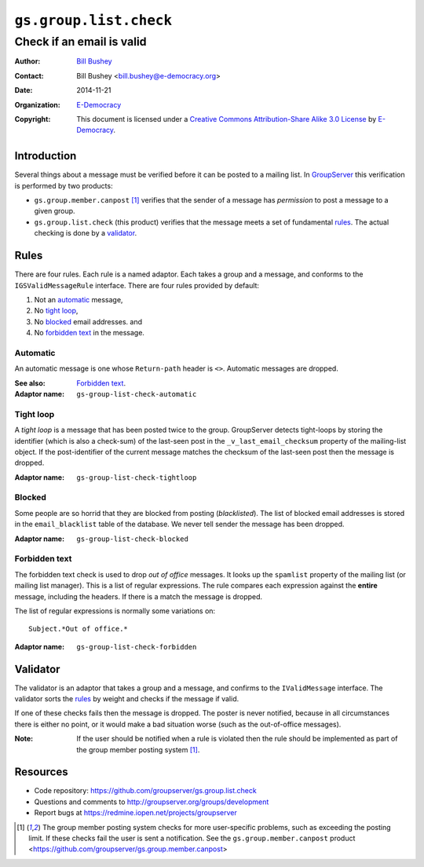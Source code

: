 =======================
``gs.group.list.check``
=======================
~~~~~~~~~~~~~~~~~~~~~~~~~~
Check if an email is valid
~~~~~~~~~~~~~~~~~~~~~~~~~~

:Author: `Bill Bushey`_
:Contact: Bill Bushey <bill.bushey@e-democracy.org>
:Date: 2014-11-21
:Organization: `E-Democracy`_
:Copyright: This document is licensed under a
  `Creative Commons Attribution-Share Alike 3.0 License`_
  by `E-Democracy`_.

Introduction
============

Several things about a message must be verified before it can be
posted to a mailing list. In GroupServer_ this verification is
performed by two products:

- ``gs.group.member.canpost`` [#canpost]_ verifies that the
  sender of a message has *permission* to post a message to a
  given group.

- ``gs.group.list.check`` (this product) verifies that the
  message meets a set of fundamental rules_. The actual checking
  is done by a validator_.

Rules
=====

There are four rules. Each rule is a named adaptor. Each takes a
group and a message, and conforms to the ``IGSValidMessageRule``
interface. There are four rules provided by default:

#. Not an automatic_ message,
#. No `tight loop`_,
#. No blocked_ email addresses. and
#. No `forbidden text`_ in the message.

Automatic
---------

An automatic message is one whose ``Return-path`` header is
``<>``. Automatic messages are dropped.

:See also: `Forbidden text`_.
:Adaptor name: ``gs-group-list-check-automatic``

Tight loop
----------

A *tight loop* is a message that has been posted twice to the
group. GroupServer detects tight-loops by storing the identifier
(which is also a check-sum) of the last-seen post in the
``_v_last_email_checksum`` property of the mailing-list
object. If the post-identifier of the current message matches the
checksum of the last-seen post then the message is dropped.

:Adaptor name: ``gs-group-list-check-tightloop``


Blocked
-------

Some people are so horrid that they are blocked from posting
(*blacklisted*). The list of blocked email addresses is stored in
the ``email_blacklist`` table of the database. We never tell
sender the message has been dropped.

:Adaptor name: ``gs-group-list-check-blocked``

Forbidden text
--------------

The forbidden text check is used to drop *out of office*
messages. It looks up the ``spamlist`` property of the mailing
list (or mailing list manager). This is a list of regular
expressions. The rule compares each expression against the
**entire** message, including the headers. If there is a match
the message is dropped.

The list of regular expressions is normally some variations on::

  Subject.*Out of office.*

:Adaptor name: ``gs-group-list-check-forbidden``


Validator
=========

The validator is an adaptor that takes a group and a message, and
confirms to the ``IValidMessage`` interface. The validator sorts
the rules_ by weight and checks if the message if valid. 

If one of these checks fails then the message is dropped. The
poster is never notified, because in all circumstances there is
either no point, or it would make a bad situation worse (such as
the out-of-office messages).

:Note: If the user should be notified when a rule is violated
       then the rule should be implemented as part of the group
       member posting system [#canpost]_.

Resources
=========

- Code repository: https://github.com/groupserver/gs.group.list.check 
- Questions and comments to http://groupserver.org/groups/development
- Report bugs at https://redmine.iopen.net/projects/groupserver

.. _GroupServer: http://groupserver.org/
.. _GroupServer.org: http://groupserver.org/
.. _E-Democracy: http://e-democracy.org/
.. _Bill Bushey: http://groupserver.org/p/wbushey
.. _Creative Commons Attribution-Share Alike 3.0 License:
   http://creativecommons.org/licenses/by-sa/3.0/
.. [#canpost] The group member posting system checks for more
              user-specific problems, such as exceeding the
              posting limit. If these checks fail the user is
              sent a notification.  See the
              ``gs.group.member.canpost`` product
              <https://github.com/groupserver/gs.group.member.canpost>

..  LocalWords:  Validator validator
